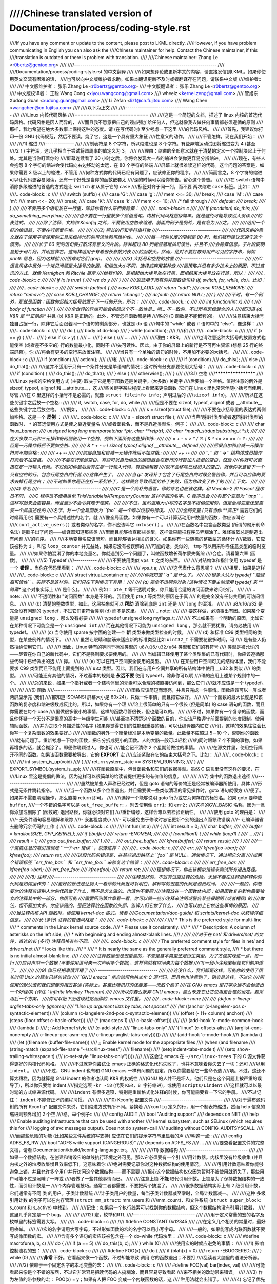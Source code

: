 ////Chinese translated version of Documentation/process/coding-style.rst
////
////If you have any comment or update to the content, please post to LKML directly.
////However, if you have problem communicating in English you can also ask the
////Chinese maintainer for help.  Contact the Chinese maintainer, if this
////translation is outdated or there is problem with translation.
////
////Chinese maintainer: Zhang Le <r0bertz@gentoo.org>
////
////---------------------------------------------------------------------
////
////Documentation/process/coding-style.rst 的中文翻译
////
////如果想评论或更新本文的内容，请直接发信到LKML。如果你使用英文交流有困难的话，
////也可以向中文版维护者求助。如果本翻译更新不及时或者翻译存在问题，请联系中文版
////维护者::
////
////  中文版维护者： 张乐 Zhang Le <r0bertz@gentoo.org>
////  中文版翻译者： 张乐 Zhang Le <r0bertz@gentoo.org>
////  中文版校译者： 王聪 Wang Cong <xiyou.wangcong@gmail.com>
////                 wheelz <kernel.zeng@gmail.com>
////                 管旭东 Xudong Guan <xudong.guan@gmail.com>
////                 Li Zefan <lizf@cn.fujitsu.com>
////                 Wang Chen <wangchen@cn.fujitsu.com>
////
////以下为正文
////
////---------------------------------------------------------------------
////
////Linux 内核代码风格
////=========================
////
////这是一个简短的文档，描述了 linux 内核的首选代码风格。代码风格是因人而异的，
////而且我不愿意把自己的观点强加给任何人，但这就像我去做任何事情都必须遵循的原则
////那样，我也希望在绝大多数事上保持这种的态度。请 (在写代码时) 至少考虑一下这里
////的代码风格。
////
////首先，我建议你打印一份 GNU 代码规范，然后不要读。烧了它，这是一个具有重大象征
////性意义的动作。
////
////不管怎样，现在我们开始：
////
////
////1) 缩进
////--------------
////
////制表符是 8 个字符，所以缩进也是 8 个字符。有些异端运动试图将缩进变为 4 (甚至
////2！) 字符深，这几乎相当于尝试将圆周率的值定义为 3。
////
////理由：缩进的全部意义就在于清楚的定义一个控制块起止于何处。尤其是当你盯着你的
////屏幕连续看了 20 小时之后，你将会发现大一点的缩进会使你更容易分辨缩进。
////
////现在，有些人会抱怨 8 个字符的缩进会使代码向右边移动的太远，在 80 个字符的终端
////屏幕上就很难读这样的代码。这个问题的答案是，如果你需要 3 级以上的缩进，不管用
////何种方式你的代码已经有问题了，应该修正你的程序。
////
////简而言之，8 个字符的缩进可以让代码更容易阅读，还有一个好处是当你的函数嵌套太
////深的时候可以给你警告。留心这个警告。
////
////在 switch 语句中消除多级缩进的首选的方式是让 ``switch`` 和从属于它的 ``case``
////标签对齐于同一列，而不要 ``两次缩进`` ``case`` 标签。比如：
////
////.. code-block:: c
////
////	switch (suffix) {
////	case 'G':
////	case 'g':
////		mem <<= 30;
////		break;
////	case 'M':
////	case 'm':
////		mem <<= 20;
////		break;
////	case 'K':
////	case 'k':
////		mem <<= 10;
////		/* fall through */
////	default:
////		break;
////	}
////
////不要把多个语句放在一行里，除非你有什么东西要隐藏：
////
////.. code-block:: c
////
////	if (condition) do_this;
////	  do_something_everytime;
////
////也不要在一行里放多个赋值语句。内核代码风格超级简单。就是避免可能导致别人误读
////的表达式。
////
////除了注释、文档和 Kconfig 之外，不要使用空格来缩进，前面的例子是例外，是有意为
////之。
////
////选用一个好的编辑器，不要在行尾留空格。
////
////
////2) 把长的行和字符串打散
////------------------------------
////
////代码风格的意义就在于使用平常使用的工具来维持代码的可读性和可维护性。
////
////每一行的长度的限制是 80 列，我们强烈建议您遵守这个惯例。
////
////长于 80 列的语句要打散成有意义的片段。除非超过 80 列能显著增加可读性，并且不
////会隐藏信息。子片段要明显短于母片段，并明显靠右。这同样适用于有着很长参数列表
////的函数头。然而，绝对不要打散对用户可见的字符串，例如 printk 信息，因为这样就
////很难对它们 grep。
////
////
////3) 大括号和空格的放置
////------------------------------
////
////C 语言风格中另外一个常见问题是大括号的放置。和缩进大小不同，选择或弃用某种放
////置策略并没有多少技术上的原因，不过首选的方式，就像 Kernighan 和 Ritchie 展示
////给我们的，是把起始大括号放在行尾，而把结束大括号放在行首，所以：
////
////.. code-block:: c
////
////	if (x is true) {
////		we do y
////	}
////
////这适用于所有的非函数语句块 (if, switch, for, while, do)。比如：
////
////.. code-block:: c
////
////	switch (action) {
////	case KOBJ_ADD:
////		return "add";
////	case KOBJ_REMOVE:
////		return "remove";
////	case KOBJ_CHANGE:
////		return "change";
////	default:
////		return NULL;
////	}
////
////不过，有一个例外，那就是函数：函数的起始大括号放置于下一行的开头，所以：
////
////.. code-block:: c
////
////	int function(int x)
////	{
////		body of function
////	}
////
////全世界的异端可能会抱怨这个不一致性是... 呃... 不一致的，不过所有思维健全的人
////都知道 (a) K&R 是 **正确的** 并且 (b) K&R 是正确的。此外，不管怎样函数都是特
////殊的 (C 函数是不能嵌套的)。
////
////注意结束大括号独自占据一行，除非它后面跟着同一个语句的剩余部分，也就是 do 语
////句中的 "while" 或者 if 语句中的 "else"，像这样：
////
////.. code-block:: c
////
////	do {
////		body of do-loop
////	} while (condition);
////
////和
////
////.. code-block:: c
////
////	if (x == y) {
////		..
////	} else if (x > y) {
////		...
////	} else {
////		....
////	}
////
////理由：K&R。
////
////也请注意这种大括号的放置方式也能使空 (或者差不多空的) 行的数量最小化，同时不
////失可读性。因此，由于你的屏幕上的新行是不可再生资源 (想想 25 行的终端屏幕)，你
////将会有更多的空行来放置注释。
////
////当只有一个单独的语句的时候，不用加不必要的大括号。
////
////.. code-block:: c
////
////	if (condition)
////		action();
////
////和
////
////.. code-block:: c
////
////	if (condition)
////		do_this();
////	else
////		do_that();
////
////这并不适用于只有一个条件分支是单语句的情况；这时所有分支都要使用大括号：
////
////.. code-block:: c
////
////	if (condition) {
////		do_this();
////		do_that();
////	} else {
////		otherwise();
////	}
////
////3.1) 空格
////********************
////
////Linux 内核的空格使用方式 (主要) 取决于它是用于函数还是关键字。(大多数) 关键字
////后要加一个空格。值得注意的例外是 sizeof, typeof, alignof 和 __attribute__，这
////些关键字某些程度上看起来更像函数 (它们在 Linux 里也常常伴随小括号而使用，尽管
////在 C 里这样的小括号不是必需的，就像 ``struct fileinfo info;`` 声明过后的
////``sizeof info``)。
////
////所以在这些关键字之后放一个空格::
////
////	if, switch, case, for, do, while
////
////但是不要在 sizeof, typeof, alignof 或者 __attribute__ 这些关键字之后放空格。
////例如，
////
////.. code-block:: c
////
////	s = sizeof(struct file);
////
////不要在小括号里的表达式两侧加空格。这是一个 **反例** ：
////
////.. code-block:: c
////
////	s = sizeof( struct file );
////
////当声明指针类型或者返回指针类型的函数时， ``*`` 的首选使用方式是使之靠近变量名
////或者函数名，而不是靠近类型名。例子：
////
////.. code-block:: c
////
////	char *linux_banner;
////	unsigned long long memparse(char *ptr, char **retptr);
////	char *match_strdup(substring_t *s);
////
////在大多数二元和三元操作符两侧使用一个空格，例如下面所有这些操作符::
////
////	=  +  -  <  >  *  /  %  |  &  ^  <=  >=  ==  !=  ?  :
////
////但是一元操作符后不要加空格::
////
////	&  *  +  -  ~  !  sizeof  typeof  alignof  __attribute__  defined
////
////后缀自加和自减一元操作符前不加空格::
////
////	++  --
////
////前缀自加和自减一元操作符后不加空格::
////
////	++  --
////
////``.`` 和 ``->`` 结构体成员操作符前后不加空格。
////
////不要在行尾留空白。有些可以自动缩进的编辑器会在新行的行首加入适量的空白，然后
////你就可以直接在那一行输入代码。不过假如你最后没有在那一行输入代码，有些编辑器
////就不会移除已经加入的空白，就像你故意留下一个只有空白的行。包含行尾空白的行就
////这样产生了。
////
////当 git 发现补丁包含了行尾空白的时候会警告你，并且可以应你的要求去掉行尾空白；
////不过如果你是正在打一系列补丁，这样做会导致后面的补丁失败，因为你改变了补丁的
////上下文。
////
////
////4) 命名
////------------------------------
////
////C 是一个简朴的语言，你的命名也应该这样。和 Modula-2 和 Pascal 程序员不同，
////C 程序员不使用类似 ThisVariableIsATemporaryCounter 这样华丽的名字。C 程序员会
////称那个变量为 ``tmp`` ，这样写起来会更容易，而且至少不会令其难于理解。
////
////不过，虽然混用大小写的名字是不提倡使用的，但是全局变量还是需要一个具描述性的
////名字。称一个全局函数为 ``foo`` 是一个难以饶恕的错误。
////
////全局变量 (只有当你 **真正** 需要它们的时候再用它) 需要有一个具描述性的名字，就
////像全局函数。如果你有一个可以计算活动用户数量的函数，你应该叫它
////``count_active_users()`` 或者类似的名字，你不应该叫它 ``cntuser()`` 。
////
////在函数名中包含函数类型 (所谓的匈牙利命名法) 是脑子出了问题——编译器知道那些类
////型而且能够检查那些类型，这样做只能把程序员弄糊涂了。难怪微软总是制造出有问题
////的程序。
////
////本地变量名应该简短，而且能够表达相关的含义。如果你有一些随机的整数型的循环计
////数器，它应该被称为 ``i`` 。叫它 ``loop_counter`` 并无益处，如果它没有被误解的
////可能的话。类似的， ``tmp`` 可以用来称呼任意类型的临时变量。
////
////如果你怕混淆了你的本地变量名，你就遇到另一个问题了，叫做函数增长荷尔蒙失衡综
////合症。请看第六章 (函数)。
////
////
////5) Typedef
////-----------
////
////不要使用类似 ``vps_t`` 之类的东西。
////
////对结构体和指针使用 typedef 是一个 **错误** 。当你在代码里看到：
////
////.. code-block:: c
////
////	vps_t a;
////
////这代表什么意思呢？
////
////相反，如果是这样
////
////.. code-block:: c
////
////	struct virtual_container *a;
////
////你就知道 ``a`` 是什么了。
////
////很多人认为 typedef ``能提高可读性`` 。实际不是这样的。它们只在下列情况下有用：
////
//// (a) 完全不透明的对象 (这种情况下要主动使用 typedef 来 **隐藏** 这个对象实际上
////     是什么)。
////
////     例如： ``pte_t`` 等不透明对象，你只能用合适的访问函数来访问它们。
////
////     .. note::
////
////       不透明性和 "访问函数" 本身是不好的。我们使用 pte_t 等类型的原因在于真
////       的是完全没有任何共用的可访问信息。
////
//// (b) 清楚的整数类型，如此，这层抽象就可以 **帮助** 消除到底是 ``int`` 还是
////     ``long`` 的混淆。
////
////     u8/u16/u32 是完全没有问题的 typedef，不过它们更符合类别 (d) 而不是这里。
////
////     .. note::
////
////       要这样做，必须事出有因。如果某个变量是 ``unsigned long`` ，那么没有必要
////
////	typedef unsigned long myflags_t;
////
////     不过如果有一个明确的原因，比如它在某种情况下可能会是一个 ``unsigned int``
////     而在其他情况下可能为 ``unsigned long`` ，那么就不要犹豫，请务必使用
////     typedef。
////
//// (c) 当你使用 sparse 按字面的创建一个 **新** 类型来做类型检查的时候。
////
//// (d) 和标准 C99 类型相同的类型，在某些例外的情况下。
////
////     虽然让眼睛和脑筋来适应新的标准类型比如 ``uint32_t`` 不需要花很多时间，可
////     是有些人仍然拒绝使用它们。
////
////     因此，Linux 特有的等同于标准类型的 ``u8/u16/u32/u64`` 类型和它们的有符号
////     类型是被允许的——尽管在你自己的新代码中，它们不是强制要求要使用的。
////
////     当编辑已经使用了某个类型集的已有代码时，你应该遵循那些代码中已经做出的选
////     择。
////
//// (e) 可以在用户空间安全使用的类型。
////
////     在某些用户空间可见的结构体里，我们不能要求 C99 类型而且不能用上面提到的
////     ``u32`` 类型。因此，我们在与用户空间共享的所有结构体中使用 __u32 和类似
////     的类型。
////
////可能还有其他的情况，不过基本的规则是 **永远不要** 使用 typedef，除非你可以明
////确的应用上述某个规则中的一个。
////
////总的来说，如果一个指针或者一个结构体里的元素可以合理的被直接访问到，那么它们
////就不应该是一个 typedef。
////
////
////6) 函数
////------------------------------
////
////函数应该简短而漂亮，并且只完成一件事情。函数应该可以一屏或者两屏显示完 (我们
////都知道 ISO/ANSI 屏幕大小是 80x24)，只做一件事情，而且把它做好。
////
////一个函数的最大长度是和该函数的复杂度和缩进级数成反比的。所以，如果你有一个理
////论上很简单的只有一个很长 (但是简单) 的 case 语句的函数，而且你需要在每个 case
////里做很多很小的事情，这样的函数尽管很长，但也是可以的。
////
////不过，如果你有一个复杂的函数，而且你怀疑一个天分不是很高的高中一年级学生可能
////甚至搞不清楚这个函数的目的，你应该严格遵守前面提到的长度限制。使用辅助函数，
////并为之取个具描述性的名字 (如果你觉得它们的性能很重要的话，可以让编译器内联它
////们，这样的效果往往会比你写一个复杂函数的效果要好。)
////
////函数的另外一个衡量标准是本地变量的数量。此数量不应超过 5－10 个，否则你的函数
////就有问题了。重新考虑一下你的函数，把它分拆成更小的函数。人的大脑一般可以轻松
////的同时跟踪 7 个不同的事物，如果再增多的话，就会糊涂了。即便你聪颖过人，你也可
////能会记不清你 2 个星期前做过的事情。
////
////在源文件里，使用空行隔开不同的函数。如果该函数需要被导出，它的 **EXPORT** 宏
////应该紧贴在它的结束大括号之下。比如：
////
////.. code-block:: c
////
////	int system_is_up(void)
////	{
////		return system_state == SYSTEM_RUNNING;
////	}
////	EXPORT_SYMBOL(system_is_up);
////
////在函数原型中，包含函数名和它们的数据类型。虽然 C 语言里没有这样的要求，在
////Linux 里这是提倡的做法，因为这样可以很简单的给读者提供更多的有价值的信息。
////
////
////7) 集中的函数退出途径
////------------------------------
////
////虽然被某些人声称已经过时，但是 goto 语句的等价物还是经常被编译器所使用，具体
////形式是无条件跳转指令。
////
////当一个函数从多个位置退出，并且需要做一些类似清理的常见操作时，goto 语句就很方
////便了。如果并不需要清理操作，那么直接 return 即可。
////
////选择一个能够说明 goto 行为或它为何存在的标签名。如果 goto 要释放 ``buffer``,
////一个不错的名字可以是 ``out_free_buffer:`` 。别去使用像 ``err1:`` 和 ``err2:``
////这样的GW_BASIC 名称，因为一旦你添加或删除了 (函数的) 退出路径，你就必须对它们
////重新编号，这样会难以去检验正确性。
////
////使用 goto 的理由是：
////
////- 无条件语句容易理解和跟踪
////- 嵌套程度减小
////- 可以避免由于修改时忘记更新个别的退出点而导致错误
////- 让编译器省去删除冗余代码的工作 ;)
////
////.. code-block:: c
////
////	int fun(int a)
////	{
////		int result = 0;
////		char *buffer;
////
////		buffer = kmalloc(SIZE, GFP_KERNEL);
////		if (!buffer)
////			return -ENOMEM;
////
////		if (condition1) {
////			while (loop1) {
////				...
////			}
////			result = 1;
////			goto out_free_buffer;
////		}
////		...
////	out_free_buffer:
////		kfree(buffer);
////		return result;
////	}
////
////一个需要注意的常见错误是 ``一个 err 错误`` ，就像这样：
////
////.. code-block:: c
////
////	err:
////		kfree(foo->bar);
////		kfree(foo);
////		return ret;
////
////这段代码的错误是，在某些退出路径上 ``foo`` 是 NULL。通常情况下，通过把它分离
////成两个错误标签 ``err_free_bar:`` 和 ``err_free_foo:`` 来修复这个错误：
////
////.. code-block:: c
////
////	 err_free_bar:
////		kfree(foo->bar);
////	 err_free_foo:
////		kfree(foo);
////		return ret;
////
////理想情况下，你应该模拟错误来测试所有退出路径。
////
////
////8) 注释
////------------------------------
////
////注释是好的，不过有过度注释的危险。永远不要在注释里解释你的代码是如何运作的：
////更好的做法是让别人一看你的代码就可以明白，解释写的很差的代码是浪费时间。
////
////一般的，你想要你的注释告诉别人你的代码做了什么，而不是怎么做的。也请你不要把
////注释放在一个函数体内部：如果函数复杂到你需要独立的注释其中的一部分，你很可能
////需要回到第六章看一看。你可以做一些小注释来注明或警告某些很聪明 (或者槽糕) 的
////做法，但不要加太多。你应该做的，是把注释放在函数的头部，告诉人们它做了什么，
////也可以加上它做这些事情的原因。
////
////当注释内核 API 函数时，请使用 kernel-doc 格式。请看
////Documentation/doc-guide/ 和 scripts/kernel-doc 以获得详细信息。
////
////长 (多行) 注释的首选风格是：
////
////.. code-block:: c
////
////	/*
////	 * This is the preferred style for multi-line
////	 * comments in the Linux kernel source code.
////	 * Please use it consistently.
////	 *
////	 * Description:  A column of asterisks on the left side,
////	 * with beginning and ending almost-blank lines.
////	 */
////
////对于在 net/ 和 drivers/net/ 的文件，首选的长 (多行) 注释风格有些不同。
////
////.. code-block:: c
////
////	/* The preferred comment style for files in net/ and drivers/net
////	 * looks like this.
////	 *
////	 * It is nearly the same as the generally preferred comment style,
////	 * but there is no initial almost-blank line.
////	 */
////
////注释数据也是很重要的，不管是基本类型还是衍生类型。为了方便实现这一点，每一行
////应只声明一个数据 (不要使用逗号来一次声明多个数据)。这样你就有空间来为每个数据
////写一段小注释来解释它们的用途了。
////
////
////9) 你已经把事情弄糟了
////------------------------------
////
////这没什么，我们都是这样。可能你的使用了很长时间 Unix 的朋友已经告诉你
////``GNU emacs`` 能自动帮你格式化 C 源代码，而且你也注意到了，确实是这样，不过它
////所使用的默认值和我们想要的相去甚远 (实际上，甚至比随机打的还要差——无数个猴子
////在 GNU emacs 里打字永远不会创造出一个好程序) (译注：Infinite Monkey Theorem)
////
////所以你要么放弃 GNU emacs，要么改变它让它使用更合理的设定。要采用后一个方案，
////你可以把下面这段粘贴到你的 .emacs 文件里。
////
////.. code-block:: none
////
////  (defun c-lineup-arglist-tabs-only (ignored)
////    "Line up argument lists by tabs, not spaces"
////    (let* ((anchor (c-langelem-pos c-syntactic-element))
////           (column (c-langelem-2nd-pos c-syntactic-element))
////           (offset (- (1+ column) anchor))
////           (steps (floor offset c-basic-offset)))
////      (* (max steps 1)
////         c-basic-offset)))
////
////  (add-hook 'c-mode-common-hook
////            (lambda ()
////              ;; Add kernel style
////              (c-add-style
////               "linux-tabs-only"
////               '("linux" (c-offsets-alist
////                          (arglist-cont-nonempty
////                           c-lineup-gcc-asm-reg
////                           c-lineup-arglist-tabs-only))))))
////
////  (add-hook 'c-mode-hook
////            (lambda ()
////              (let ((filename (buffer-file-name)))
////                ;; Enable kernel mode for the appropriate files
////                (when (and filename
////                           (string-match (expand-file-name "~/src/linux-trees")
////                                         filename))
////                  (setq indent-tabs-mode t)
////                  (setq show-trailing-whitespace t)
////                  (c-set-style "linux-tabs-only")))))
////
////这会让 emacs 在 ``~/src/linux-trees`` 下的 C 源文件获得更好的内核代码风格。
////
////不过就算你尝试让 emacs 正确的格式化代码失败了，也并不意味着你失去了一切：还可
////以用 ``indent`` 。
////
////不过，GNU indent 也有和 GNU emacs 一样有问题的设定，所以你需要给它一些命令选
////项。不过，这还不算太糟糕，因为就算是 GNU indent 的作者也认同 K&R 的权威性
////(GNU 的人并不是坏人，他们只是在这个问题上被严重的误导了)，所以你只要给 indent
////指定选项 ``-kr -i8`` (代表 ``K&R，8 字符缩进``)，或使用 ``scripts/Lindent``
////这样就可以以最时髦的方式缩进源代码。
////
////``indent`` 有很多选项，特别是重新格式化注释的时候，你可能需要看一下它的手册。
////不过记住： ``indent`` 不能修正坏的编程习惯。
////
////
////10) Kconfig 配置文件
////------------------------------
////
////对于遍布源码树的所有 Kconfig* 配置文件来说，它们缩进方式有所不同。紧挨着
////``config`` 定义的行，用一个制表符缩进，然而 help 信息的缩进则额外增加 2 个空
////格。举个例子::
////
////  config AUDIT
////	bool "Auditing support"
////	depends on NET
////	help
////	  Enable auditing infrastructure that can be used with another
////	  kernel subsystem, such as SELinux (which requires this for
////	  logging of avc messages output).  Does not do system-call
////	  auditing without CONFIG_AUDITSYSCALL.
////
////而那些危险的功能 (比如某些文件系统的写支持) 应该在它们的提示字符串里显著的声
////明这一点::
////
////  config ADFS_FS_RW
////	bool "ADFS write support (DANGEROUS)"
////	depends on ADFS_FS
////	...
////
////要查看配置文件的完整文档，请看 Documentation/kbuild/kconfig-language.txt。
////
////
////11) 数据结构
////------------------------------
////
////如果一个数据结构，在创建和销毁它的单线执行环境之外可见，那么它必须要有一个引
////用计数器。内核里没有垃圾收集 (并且内核之外的垃圾收集慢且效率低下)，这意味着你
////绝对需要记录你对这种数据结构的使用情况。
////
////引用计数意味着你能够避免上锁，并且允许多个用户并行访问这个数据结构——而不需要
////担心这个数据结构仅仅因为暂时不被使用就消失了，那些用户可能不过是沉睡了一阵或
////者做了一些其他事情而已。
////
////注意上锁 **不能** 取代引用计数。上锁是为了保持数据结构的一致性，而引用计数是一
////个内存管理技巧。通常二者都需要，不要把两个搞混了。
////
////很多数据结构实际上有 2 级引用计数，它们通常有不同 ``类`` 的用户。子类计数器统
////计子类用户的数量，每当子类计数器减至零时，全局计数器减一。
////
////这种 ``多级引用计数`` 的例子可以在内存管理 (``struct mm_struct``: mm_users 和
////mm_count)，和文件系统 (``struct super_block``: s_count 和 s_active) 中找到。
////
////记住：如果另一个执行线索可以找到你的数据结构，但这个数据结构没有引用计数器，
////这里几乎肯定是一个 bug。
////
////
////12) 宏，枚举和RTL
////------------------------------
////
////用于定义常量的宏的名字及枚举里的标签需要大写。
////
////.. code-block:: c
////
////	#define CONSTANT 0x12345
////
////在定义几个相关的常量时，最好用枚举。
////
////宏的名字请用大写字母，不过形如函数的宏的名字可以用小写字母。
////
////一般的，如果能写成内联函数就不要写成像函数的宏。
////
////含有多个语句的宏应该被包含在一个 do-while 代码块里：
////
////.. code-block:: c
////
////	#define macrofun(a, b, c)			\
////		do {					\
////			if (a == 5)			\
////				do_this(b, c);		\
////		} while (0)
////
////使用宏的时候应避免的事情：
////
////1) 影响控制流程的宏：
////
////.. code-block:: c
////
////	#define FOO(x)					\
////		do {					\
////			if (blah(x) < 0)		\
////				return -EBUGGERED;	\
////		} while (0)
////
////**非常** 不好。它看起来像一个函数，不过却能导致 ``调用`` 它的函数退出；不要打
////乱读者大脑里的语法分析器。
////
////2) 依赖于一个固定名字的本地变量的宏：
////
////.. code-block:: c
////
////	#define FOO(val) bar(index, val)
////
////可能看起来像是个不错的东西，不过它非常容易把读代码的人搞糊涂，而且容易导致看起
////来不相关的改动带来错误。
////
////3) 作为左值的带参数的宏： FOO(x) = y；如果有人把 FOO 变成一个内联函数的话，这
////   种用法就会出错了。
////
////4) 忘记了优先级：使用表达式定义常量的宏必须将表达式置于一对小括号之内。带参数
////   的宏也要注意此类问题。
////
////.. code-block:: c
////
////	#define CONSTANT 0x4000
////	#define CONSTEXP (CONSTANT | 3)
////
////5) 在宏里定义类似函数的本地变量时命名冲突：
////
////.. code-block:: c
////
////	#define FOO(x)				\
////	({					\
////		typeof(x) ret;			\
////		ret = calc_ret(x);		\
////		(ret);				\
////	})
////
////ret 是本地变量的通用名字 - __foo_ret 更不容易与一个已存在的变量冲突。
////
////cpp 手册对宏的讲解很详细。gcc internals 手册也详细讲解了 RTL，内核里的汇编语
////言经常用到它。
////
////
////13) 打印内核消息
////------------------------------
////
////内核开发者应该是受过良好教育的。请一定注意内核信息的拼写，以给人以好的印象。
////不要用不规范的单词比如 ``dont``，而要用 ``do not`` 或者 ``don't`` 。保证这些信
////息简单明了,无歧义。
////
////内核信息不必以英文句号结束。
////
////在小括号里打印数字 (%d) 没有任何价值，应该避免这样做。
////
////<linux/device.h> 里有一些驱动模型诊断宏，你应该使用它们，以确保信息对应于正确
////的设备和驱动，并且被标记了正确的消息级别。这些宏有：dev_err(), dev_warn(),
////dev_info() 等等。对于那些不和某个特定设备相关连的信息，<linux/printk.h> 定义
////了 pr_notice(), pr_info(), pr_warn(), pr_err() 和其他。
////
////写出好的调试信息可以是一个很大的挑战；一旦你写出后，这些信息在远程除错时能提
////供极大的帮助。然而打印调试信息的处理方式同打印非调试信息不同。其他 pr_XXX()
////函数能无条件地打印，pr_debug() 却不；默认情况下它不会被编译，除非定义了 DEBUG
////或设定了 CONFIG_DYNAMIC_DEBUG。实际这同样是为了 dev_dbg()，一个相关约定是在一
////个已经开启了 DEBUG 时，使用 VERBOSE_DEBUG 来添加 dev_vdbg()。
////
////许多子系统拥有 Kconfig 调试选项来开启 -DDEBUG 在对应的 Makefile 里面；在其他
////情况下，特殊文件使用 #define DEBUG。当一条调试信息需要被无条件打印时，例如，
////如果已经包含一个调试相关的 #ifdef 条件，printk(KERN_DEBUG ...) 就可被使用。
////
////
////14) 分配内存
////------------------------------
////
////内核提供了下面的一般用途的内存分配函数：
////kmalloc(), kzalloc(), kmalloc_array(), kcalloc(), vmalloc() 和 vzalloc()。
////请参考 API 文档以获取有关它们的详细信息。
////
////传递结构体大小的首选形式是这样的：
////
////.. code-block:: c
////
////	p = kmalloc(sizeof(*p), ...);
////
////另外一种传递方式中，sizeof 的操作数是结构体的名字，这样会降低可读性，并且可能
////会引入 bug。有可能指针变量类型被改变时，而对应的传递给内存分配函数的 sizeof
////的结果不变。
////
////强制转换一个 void 指针返回值是多余的。C 语言本身保证了从 void 指针到其他任何
////指针类型的转换是没有问题的。
////
////分配一个数组的首选形式是这样的：
////
////.. code-block:: c
////
////	p = kmalloc_array(n, sizeof(...), ...);
////
////分配一个零长数组的首选形式是这样的：
////
////.. code-block:: c
////
////	p = kcalloc(n, sizeof(...), ...);
////
////两种形式检查分配大小 n * sizeof(...) 的溢出，如果溢出返回 NULL。
////
////
////15) 内联弊病
////------------------------------
////
////有一个常见的误解是 ``内联`` 是 gcc 提供的可以让代码运行更快的一个选项。虽然使
////用内联函数有时候是恰当的 (比如作为一种替代宏的方式，请看第十二章)，不过很多情
////况下不是这样。inline 的过度使用会使内核变大，从而使整个系统运行速度变慢。
////因为体积大内核会占用更多的指令高速缓存，而且会导致 pagecache 的可用内存减少。
////想象一下，一次 pagecache 未命中就会导致一次磁盘寻址，将耗时 5 毫秒。5 毫秒的
////时间内 CPU 能执行很多很多指令。
////
////一个基本的原则是如果一个函数有 3 行以上，就不要把它变成内联函数。这个原则的一
////个例外是，如果你知道某个参数是一个编译时常量，而且因为这个常量你确定编译器在
////编译时能优化掉你的函数的大部分代码，那仍然可以给它加上 inline 关键字。
////kmalloc() 内联函数就是一个很好的例子。
////
////人们经常主张给 static 的而且只用了一次的函数加上 inline，如此不会有任何损失，
////因为没有什么好权衡的。虽然从技术上说这是正确的，但是实际上这种情况下即使不加
////inline gcc 也可以自动使其内联。而且其他用户可能会要求移除 inline，由此而来的
////争论会抵消 inline 自身的潜在价值，得不偿失。
////
////
////16) 函数返回值及命名
////------------------------------
////
////函数可以返回多种不同类型的值，最常见的一种是表明函数执行成功或者失败的值。这样
////的一个值可以表示为一个错误代码整数 (-Exxx＝失败，0＝成功) 或者一个 ``成功``
////布尔值 (0＝失败，非0＝成功)。
////
////混合使用这两种表达方式是难于发现的 bug 的来源。如果 C 语言本身严格区分整形和
////布尔型变量，那么编译器就能够帮我们发现这些错误... 不过 C 语言不区分。为了避免
////产生这种 bug，请遵循下面的惯例::
////
////	如果函数的名字是一个动作或者强制性的命令，那么这个函数应该返回错误代
////	码整数。如果是一个判断，那么函数应该返回一个 "成功" 布尔值。
////
////比如， ``add work`` 是一个命令，所以 add_work() 在成功时返回 0，在失败时返回
////-EBUSY。类似的，因为 ``PCI device present`` 是一个判断，所以 pci_dev_present()
////在成功找到一个匹配的设备时应该返回 1，如果找不到时应该返回 0。
////
////所有 EXPORTed 函数都必须遵守这个惯例，所有的公共函数也都应该如此。私有
////(static) 函数不需要如此，但是我们也推荐这样做。
////
////返回值是实际计算结果而不是计算是否成功的标志的函数不受此惯例的限制。一般的，
////他们通过返回一些正常值范围之外的结果来表示出错。典型的例子是返回指针的函数，
////他们使用 NULL 或者 ERR_PTR 机制来报告错误。
////
////
////17) 不要重新发明内核宏
////------------------------------
////
////头文件 include/linux/kernel.h 包含了一些宏，你应该使用它们，而不要自己写一些
////它们的变种。比如，如果你需要计算一个数组的长度，使用这个宏
////
////.. code-block:: c
////
////	#define ARRAY_SIZE(x) (sizeof(x) / sizeof((x)[0]))
////
////类似的，如果你要计算某结构体成员的大小，使用
////
////.. code-block:: c
////
////	#define FIELD_SIZEOF(t, f) (sizeof(((t*)0)->f))
////
////还有可以做严格的类型检查的 min() 和 max() 宏，如果你需要可以使用它们。你可以
////自己看看那个头文件里还定义了什么你可以拿来用的东西，如果有定义的话，你就不应
////在你的代码里自己重新定义。
////
////
////18) 编辑器模式行和其他需要罗嗦的事情
////--------------------------------------------------
////
////有一些编辑器可以解释嵌入在源文件里的由一些特殊标记标明的配置信息。比如，emacs
////能够解释被标记成这样的行：
////
////.. code-block:: c
////
////	-*- mode: c -*-
////
////或者这样的：
////
////.. code-block:: c
////
////	/*
////	Local Variables:
////	compile-command: "gcc -DMAGIC_DEBUG_FLAG foo.c"
////	End:
////	*/
////
////Vim 能够解释这样的标记：
////
////.. code-block:: c
////
////	/* vim:set sw=8 noet */
////
////不要在源代码中包含任何这样的内容。每个人都有他自己的编辑器配置，你的源文件不
////应该覆盖别人的配置。这包括有关缩进和模式配置的标记。人们可以使用他们自己定制
////的模式，或者使用其他可以产生正确的缩进的巧妙方法。
////
////
////19) 内联汇编
////------------------------------
////
////在特定架构的代码中，你可能需要内联汇编与 CPU 和平台相关功能连接。需要这么做时
////就不要犹豫。然而，当 C 可以完成工作时，不要平白无故地使用内联汇编。在可能的情
////况下，你可以并且应该用 C 和硬件沟通。
////
////请考虑去写捆绑通用位元 (wrap common bits) 的内联汇编的简单辅助函数，别去重复
////地写下只有细微差异内联汇编。记住内联汇编可以使用 C 参数。
////
////大型，有一定复杂度的汇编函数应该放在 .S 文件内，用相应的 C 原型定义在 C 头文
////件中。汇编函数的 C 原型应该使用 ``asmlinkage`` 。
////
////你可能需要把汇编语句标记为 volatile，用来阻止 GCC 在没发现任何副作用后就把它
////移除了。你不必总是这样做，尽管，这不必要的举动会限制优化。
////
////在写一个包含多条指令的单个内联汇编语句时，把每条指令用引号分割而且各占一行，
////除了最后一条指令外，在每个指令结尾加上 \n\t，让汇编输出时可以正确地缩进下一条
////指令：
////
////.. code-block:: c
////
////	asm ("magic %reg1, #42\n\t"
////	     "more_magic %reg2, %reg3"
////	     : /* outputs */ : /* inputs */ : /* clobbers */);
////
////
////20) 条件编译
////------------------------------
////
////只要可能，就不要在 .c 文件里面使用预处理条件 (#if, #ifdef)；这样做让代码更难
////阅读并且更难去跟踪逻辑。替代方案是，在头文件中用预处理条件提供给那些 .c 文件
////使用，再给 #else 提供一个空桩 (no-op stub) 版本，然后在 .c 文件内无条件地调用
////那些 (定义在头文件内的) 函数。这样做，编译器会避免为桩函数 (stub) 的调用生成
////任何代码，产生的结果是相同的，但逻辑将更加清晰。
////
////最好倾向于编译整个函数，而不是函数的一部分或表达式的一部分。与其放一个 ifdef
////在表达式内，不如分解出部分或全部表达式，放进一个单独的辅助函数，并应用预处理
////条件到这个辅助函数内。
////
////如果你有一个在特定配置中，可能变成未使用的函数或变量，编译器会警告它定义了但
////未使用，把它标记为 __maybe_unused 而不是将它包含在一个预处理条件中。(然而，如
////果一个函数或变量总是未使用，就直接删除它。)
////
////在代码中，尽可能地使用 IS_ENABLED 宏来转化某个 Kconfig 标记为 C 的布尔
////表达式，并在一般的 C 条件中使用它：
////
////.. code-block:: c
////
////	if (IS_ENABLED(CONFIG_SOMETHING)) {
////		...
////	}
////
////编译器会做常量折叠，然后就像使用 #ifdef 那样去包含或排除代码块，所以这不会带
////来任何运行时开销。然而，这种方法依旧允许 C 编译器查看块内的代码，并检查它的正
////确性 (语法，类型，符号引用，等等)。因此，如果条件不满足，代码块内的引用符号就
////不存在时，你还是必须去用 #ifdef。
////
////在任何有意义的 #if 或 #ifdef 块的末尾 (超过几行的)，在 #endif 同一行的后面写下
////注解，注释这个条件表达式。例如：
////
////.. code-block:: c
////
////	#ifdef CONFIG_SOMETHING
////	...
////	#endif /* CONFIG_SOMETHING */
////
////
////附录 I) 参考
////-------------------
////
////The C Programming Language, 第二版
////作者：Brian W. Kernighan 和 Denni M. Ritchie.
////Prentice Hall, Inc., 1988.
////ISBN 0-13-110362-8 (软皮), 0-13-110370-9 (硬皮).
////
////The Practice of Programming
////作者：Brian W. Kernighan 和 Rob Pike.
////Addison-Wesley, Inc., 1999.
////ISBN 0-201-61586-X.
////
////GNU 手册 - 遵循 K&R 标准和此文本 - cpp, gcc, gcc internals and indent,
////都可以从 http://www.gnu.org/manual/ 找到
////
////WG14 是 C 语言的国际标准化工作组，URL: http://www.open-std.org/JTC1/SC22/WG14/
////
////Kernel process/coding-style.rst，作者 greg@kroah.com 发表于 OLS 2002：
////http://www.kroah.com/linux/talks/ols_2002_kernel_codingstyle_talk/html/
